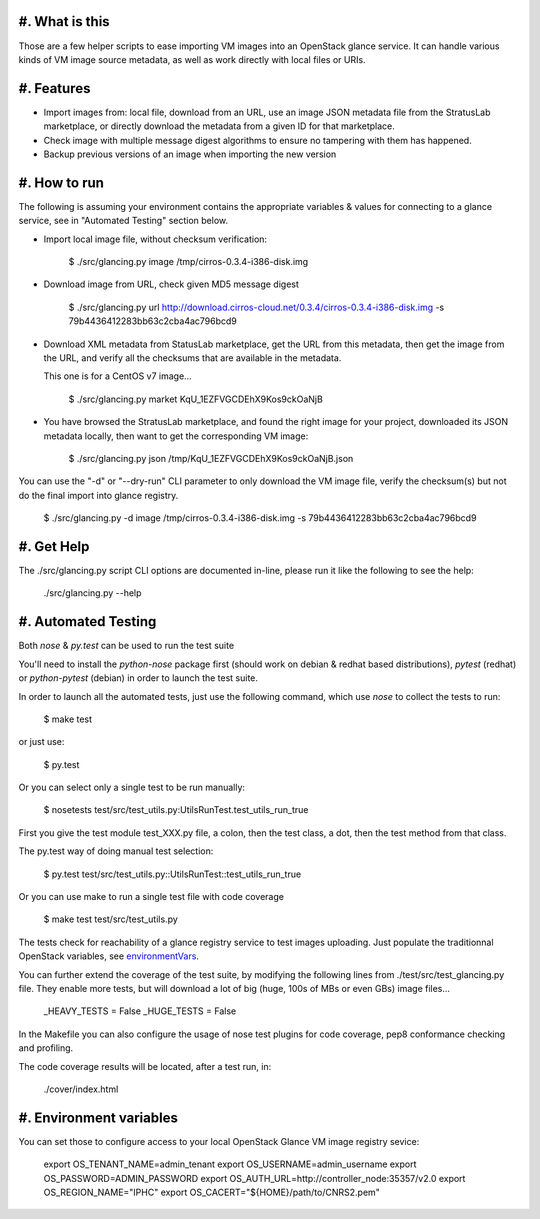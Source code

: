 #. What is this
===============

Those are a few helper scripts to ease importing VM images into an
OpenStack glance service. It can handle various kinds of VM image
source metadata, as well as work directly with local files or URIs.

#. Features
===========

- Import images from: local file, download from an URL, use an image JSON
  metadata file from the StratusLab marketplace, or directly download the
  metadata from a given ID for that marketplace.

- Check image with multiple message digest algorithms to ensure no
  tampering with them has happened.

- Backup previous versions of an image when importing the new version

#. How to run
=============

The following is assuming your environment contains the appropriate variables &
values for connecting to a glance service, see in "Automated Testing" section
below.

- Import local image file, without checksum verification:

    $ ./src/glancing.py image /tmp/cirros-0.3.4-i386-disk.img

- Download image from URL, check given MD5 message digest

    $ ./src/glancing.py url http://download.cirros-cloud.net/0.3.4/cirros-0.3.4-i386-disk.img -s 79b4436412283bb63c2cba4ac796bcd9

- Download XML metadata from StatusLab marketplace, get the URL from this
  metadata, then get the image from the URL, and verify all the checksums
  that are available in the metadata.

  This one is for a CentOS v7 image...

    $ ./src/glancing.py market KqU_1EZFVGCDEhX9Kos9ckOaNjB

- You have browsed the StratusLab marketplace, and found the right image
  for your project, downloaded its JSON metadata locally, then want to
  get the corresponding VM image:

    $ ./src/glancing.py json /tmp/KqU_1EZFVGCDEhX9Kos9ckOaNjB.json

You can use the "-d" or "--dry-run" CLI parameter to only download the VM
image file, verify the checksum(s) but not do the final import into glance
registry.

    $ ./src/glancing.py -d image /tmp/cirros-0.3.4-i386-disk.img -s 79b4436412283bb63c2cba4ac796bcd9

#. Get Help
===========

The ./src/glancing.py script CLI options are documented in-line, please
run it like the following to see the help:

    ./src/glancing.py --help

#. Automated Testing
====================

Both `nose` & `py.test` can be used to run the test suite

You'll need to install the `python-nose` package first (should work on debian &
redhat based distributions), `pytest` (redhat) or `python-pytest` (debian) in
order to launch the test suite.

In order to launch all the automated tests, just use the following command,
which use `nose` to collect the tests to run:

    $ make test

or just use:

    $ py.test

Or you can select only a single test to be run manually:

    $ nosetests test/src/test_utils.py:UtilsRunTest.test_utils_run_true

First you give the test module test_XXX.py file, a colon, then the test class,
a dot, then the test method from that class.

The py.test way of doing manual test selection:

    $ py.test test/src/test_utils.py::UtilsRunTest::test_utils_run_true

Or you can use make to run a single test file with code coverage 

    $ make test test/src/test_utils.py

The tests check for reachability of a glance registry service to test
images uploading. Just populate the traditionnal OpenStack variables,
see environmentVars_.

You can further extend the coverage of the test suite, by modifying the
following lines from ./test/src/test_glancing.py file. They enable more
tests, but will download a lot of big (huge, 100s of MBs or even GBs) image
files...

    _HEAVY_TESTS = False
    _HUGE_TESTS = False

In the Makefile you can also configure the usage of nose test plugins
for code coverage, pep8 conformance checking and profiling.

The code coverage results will be located, after a test run, in:

    ./cover/index.html

#. Environment variables
========================
.. _environmentVars:

You can set those to configure access to your local OpenStack Glance VM
image registry sevice:

    export OS_TENANT_NAME=admin_tenant
    export OS_USERNAME=admin_username
    export OS_PASSWORD=ADMIN_PASSWORD
    export OS_AUTH_URL=http://controller_node:35357/v2.0
    export OS_REGION_NAME="IPHC"
    export OS_CACERT="${HOME}/path/to/CNRS2.pem"
